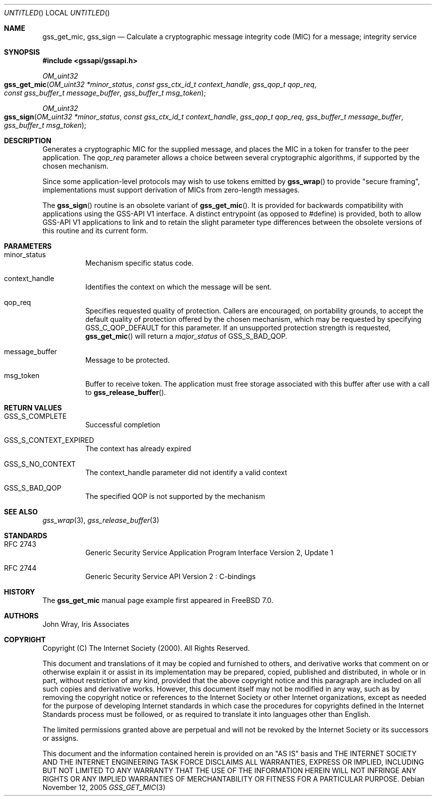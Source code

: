 .\" -*- nroff -*-
.\"
.\" Copyright (c) 2005 Doug Rabson
.\" All rights reserved.
.\"
.\" Redistribution and use in source and binary forms, with or without
.\" modification, are permitted provided that the following conditions
.\" are met:
.\" 1. Redistributions of source code must retain the above copyright
.\"    notice, this list of conditions and the following disclaimer.
.\" 2. Redistributions in binary form must reproduce the above copyright
.\"    notice, this list of conditions and the following disclaimer in the
.\"    documentation and/or other materials provided with the distribution.
.\"
.\" THIS SOFTWARE IS PROVIDED BY THE AUTHOR AND CONTRIBUTORS ``AS IS'' AND
.\" ANY EXPRESS OR IMPLIED WARRANTIES, INCLUDING, BUT NOT LIMITED TO, THE
.\" IMPLIED WARRANTIES OF MERCHANTABILITY AND FITNESS FOR A PARTICULAR PURPOSE
.\" ARE DISCLAIMED.  IN NO EVENT SHALL THE AUTHOR OR CONTRIBUTORS BE LIABLE
.\" FOR ANY DIRECT, INDIRECT, INCIDENTAL, SPECIAL, EXEMPLARY, OR CONSEQUENTIAL
.\" DAMAGES (INCLUDING, BUT NOT LIMITED TO, PROCUREMENT OF SUBSTITUTE GOODS
.\" OR SERVICES; LOSS OF USE, DATA, OR PROFITS; OR BUSINESS INTERRUPTION)
.\" HOWEVER CAUSED AND ON ANY THEORY OF LIABILITY, WHETHER IN CONTRACT, STRICT
.\" LIABILITY, OR TORT (INCLUDING NEGLIGENCE OR OTHERWISE) ARISING IN ANY WAY
.\" OUT OF THE USE OF THIS SOFTWARE, EVEN IF ADVISED OF THE POSSIBILITY OF
.\" SUCH DAMAGE.
.\"
.\"	$FreeBSD: src/lib/libgssapi/gss_get_mic.3,v 1.2.10.1 2010/02/10 00:26:20 kensmith Exp $
.\"
.\" The following commands are required for all man pages.
.Dd November 12, 2005
.Os
.Dt GSS_GET_MIC 3 PRM
.Sh NAME
.Nm gss_get_mic ,
.Nm gss_sign
.Nd Calculate a cryptographic message integrity code (MIC) for a
message; integrity service
.\" This next command is for sections 2 and 3 only.
.\" .Sh LIBRARY
.Sh SYNOPSIS
.In "gssapi/gssapi.h"
.Ft OM_uint32
.Fo gss_get_mic
.Fa "OM_uint32 *minor_status"
.Fa "const gss_ctx_id_t context_handle"
.Fa "gss_qop_t qop_req"
.Fa "const gss_buffer_t message_buffer"
.Fa "gss_buffer_t msg_token"
.Fc
.Ft OM_uint32
.Fo gss_sign
.Fa "OM_uint32 *minor_status"
.Fa "const gss_ctx_id_t context_handle"
.Fa "gss_qop_t qop_req"
.Fa "gss_buffer_t message_buffer"
.Fa "gss_buffer_t msg_token"
.Fc
.Sh DESCRIPTION
Generates a cryptographic MIC for the supplied message,
and places the MIC in a token for transfer to the peer application.
The
.Fa qop_req
parameter allows a choice between several cryptographic algorithms,
if supported by the chosen mechanism.
.Pp
Since some application-level protocols may wish to use tokens emitted
by
.Fn gss_wrap
to provide "secure framing",
implementations must support derivation of MICs from zero-length messages.
.Pp
The
.Fn gss_sign
routine is an obsolete variant of
.Fn gss_get_mic .
It is
provided for backwards
compatibility with applications using the GSS-API V1 interface.
A distinct entrypoint (as opposed to #define) is provided,
both to allow GSS-API V1 applications to link
and to retain the slight parameter type differences between the
obsolete versions of this routine and its current form.
.Sh PARAMETERS
.Bl -tag
.It minor_status
Mechanism specific status code.
.It context_handle
Identifies the context on which the message will be sent.
.It qop_req
Specifies requested quality of protection.
Callers are encouraged, on portability grounds,
to accept the default quality of protection offered by the chosen
mechanism,
which may be requested by specifying
.Dv GSS_C_QOP_DEFAULT
for this parameter.
If an unsupported protection strength is requested,
.Fn gss_get_mic
will return a
.Fa major_status
of
.Dv GSS_S_BAD_QOP .
.It message_buffer
Message to be protected.
.It msg_token
Buffer to receive token.
The application must free storage associated with this buffer after
use with a call to
.Fn gss_release_buffer .
.El
.Sh RETURN VALUES
.Bl -tag
.It GSS_S_COMPLETE
Successful completion
.It GSS_S_CONTEXT_EXPIRED
The context has already expired
.It GSS_S_NO_CONTEXT
The context_handle parameter did not identify a valid context
.It GSS_S_BAD_QOP
The specified QOP is not supported by the mechanism
.El
.Sh SEE ALSO
.Xr gss_wrap 3 ,
.Xr gss_release_buffer 3
.Sh STANDARDS
.Bl -tag
.It RFC 2743
Generic Security Service Application Program Interface Version 2, Update 1
.It RFC 2744
Generic Security Service API Version 2 : C-bindings
.\" .Sh HISTORY
.El
.Sh HISTORY
The
.Nm
manual page example first appeared in
.Fx 7.0 .
.Sh AUTHORS
John Wray, Iris Associates
.Sh COPYRIGHT
Copyright (C) The Internet Society (2000).  All Rights Reserved.
.Pp
This document and translations of it may be copied and furnished to
others, and derivative works that comment on or otherwise explain it
or assist in its implementation may be prepared, copied, published
and distributed, in whole or in part, without restriction of any
kind, provided that the above copyright notice and this paragraph are
included on all such copies and derivative works.  However, this
document itself may not be modified in any way, such as by removing
the copyright notice or references to the Internet Society or other
Internet organizations, except as needed for the purpose of
developing Internet standards in which case the procedures for
copyrights defined in the Internet Standards process must be
followed, or as required to translate it into languages other than
English.
.Pp
The limited permissions granted above are perpetual and will not be
revoked by the Internet Society or its successors or assigns.
.Pp
This document and the information contained herein is provided on an
"AS IS" basis and THE INTERNET SOCIETY AND THE INTERNET ENGINEERING
TASK FORCE DISCLAIMS ALL WARRANTIES, EXPRESS OR IMPLIED, INCLUDING
BUT NOT LIMITED TO ANY WARRANTY THAT THE USE OF THE INFORMATION
HEREIN WILL NOT INFRINGE ANY RIGHTS OR ANY IMPLIED WARRANTIES OF
MERCHANTABILITY OR FITNESS FOR A PARTICULAR PURPOSE.
